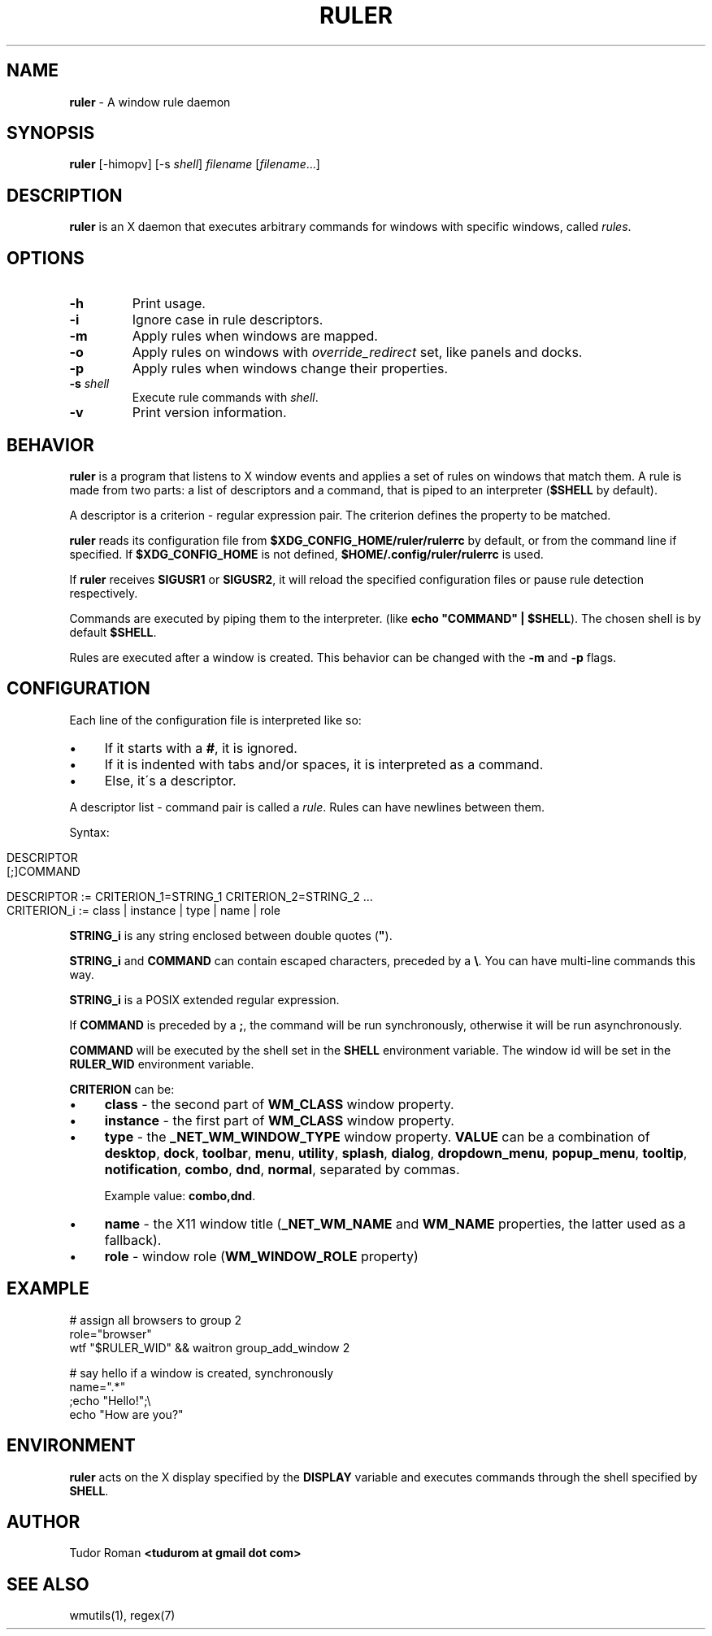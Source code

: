 .\" generated with Ronn/v0.7.3
.\" http://github.com/rtomayko/ronn/tree/0.7.3
.
.TH "RULER" "1" "February 2017" "Ruler" "Ruler Manual"
.
.SH "NAME"
\fBruler\fR \- A window rule daemon
.
.SH "SYNOPSIS"
\fBruler\fR [\-himopv] [\-s \fIshell\fR] \fIfilename\fR [\fIfilename\fR\.\.\.]
.
.SH "DESCRIPTION"
\fBruler\fR is an X daemon that executes arbitrary commands for windows with specific windows, called \fIrules\fR\.
.
.SH "OPTIONS"
.
.TP
\fB\-h\fR
Print usage\.
.
.TP
\fB\-i\fR
Ignore case in rule descriptors\.
.
.TP
\fB\-m\fR
Apply rules when windows are mapped\.
.
.TP
\fB\-o\fR
Apply rules on windows with \fIoverride_redirect\fR set, like panels and docks\.
.
.TP
\fB\-p\fR
Apply rules when windows change their properties\.
.
.TP
\fB\-s\fR \fIshell\fR
Execute rule commands with \fIshell\fR\.
.
.TP
\fB\-v\fR
Print version information\.
.
.SH "BEHAVIOR"
\fBruler\fR is a program that listens to X window events and applies a set of rules on windows that match them\. A rule is made from two parts: a list of descriptors and a command, that is piped to an interpreter (\fB$SHELL\fR by default)\.
.
.P
A descriptor is a criterion \- regular expression pair\. The criterion defines the property to be matched\.
.
.P
\fBruler\fR reads its configuration file from \fB$XDG_CONFIG_HOME/ruler/rulerrc\fR by default, or from the command line if specified\. If \fB$XDG_CONFIG_HOME\fR is not defined, \fB$HOME/\.config/ruler/rulerrc\fR is used\.
.
.P
If \fBruler\fR receives \fBSIGUSR1\fR or \fBSIGUSR2\fR, it will reload the specified configuration files or pause rule detection respectively\.
.
.P
Commands are executed by piping them to the interpreter\. (like \fBecho "COMMAND" | $SHELL\fR)\. The chosen shell is by default \fB$SHELL\fR\.
.
.P
Rules are executed after a window is created\. This behavior can be changed with the \fB\-m\fR and \fB\-p\fR flags\.
.
.SH "CONFIGURATION"
Each line of the configuration file is interpreted like so:
.
.IP "\(bu" 4
If it starts with a \fB#\fR, it is ignored\.
.
.IP "\(bu" 4
If it is indented with tabs and/or spaces, it is interpreted as a command\.
.
.IP "\(bu" 4
Else, it\'s a descriptor\.
.
.IP "" 0
.
.P
A descriptor list \- command pair is called a \fIrule\fR\. Rules can have newlines between them\.
.
.P
Syntax:
.
.IP "" 4
.
.nf

DESCRIPTOR
    [;]COMMAND

DESCRIPTOR := CRITERION_1=STRING_1 CRITERION_2=STRING_2 \.\.\.
CRITERION_i := class | instance | type | name | role
.
.fi
.
.IP "" 0
.
.P
\fBSTRING_i\fR is any string enclosed between double quotes (\fB"\fR)\.
.
.P
\fBSTRING_i\fR and \fBCOMMAND\fR can contain escaped characters, preceded by a \fB\e\fR\. You can have multi\-line commands this way\.
.
.P
\fBSTRING_i\fR is a POSIX extended regular expression\.
.
.P
If \fBCOMMAND\fR is preceded by a \fB;\fR, the command will be run synchronously, otherwise it will be run asynchronously\.
.
.P
\fBCOMMAND\fR will be executed by the shell set in the \fBSHELL\fR environment variable\. The window id will be set in the \fBRULER_WID\fR environment variable\.
.
.P
\fBCRITERION\fR can be:
.
.IP "\(bu" 4
\fBclass\fR \- the second part of \fBWM_CLASS\fR window property\.
.
.IP "\(bu" 4
\fBinstance\fR \- the first part of \fBWM_CLASS\fR window property\.
.
.IP "\(bu" 4
\fBtype\fR \- the \fB_NET_WM_WINDOW_TYPE\fR window property\. \fBVALUE\fR can be a combination of \fBdesktop\fR, \fBdock\fR, \fBtoolbar\fR, \fBmenu\fR, \fButility\fR, \fBsplash\fR, \fBdialog\fR, \fBdropdown_menu\fR, \fBpopup_menu\fR, \fBtooltip\fR, \fBnotification\fR, \fBcombo\fR, \fBdnd\fR, \fBnormal\fR, separated by commas\.
.
.IP
Example value: \fBcombo,dnd\fR\.
.
.IP "\(bu" 4
\fBname\fR \- the X11 window title (\fB_NET_WM_NAME\fR and \fBWM_NAME\fR properties, the latter used as a fallback)\.
.
.IP "\(bu" 4
\fBrole\fR \- window role (\fBWM_WINDOW_ROLE\fR property)
.
.IP "" 0
.
.SH "EXAMPLE"
.
.nf

# assign all browsers to group 2
role="browser"
    wtf "$RULER_WID" && waitron group_add_window 2

# say hello if a window is created, synchronously
name="\.*"
    ;echo "Hello!";\e
        echo "How are you?"
.
.fi
.
.SH "ENVIRONMENT"
\fBruler\fR acts on the X display specified by the \fBDISPLAY\fR variable and executes commands through the shell specified by \fBSHELL\fR\.
.
.SH "AUTHOR"
Tudor Roman \fB<tudurom at gmail dot com>\fR
.
.SH "SEE ALSO"
wmutils(1), regex(7)
